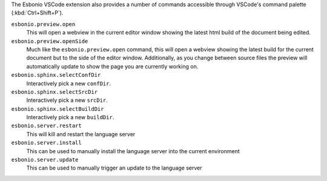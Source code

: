 
The Esbonio VSCode extension also provides a number of commands accessible through VSCode's command
palette (:kbd:`Ctrl+Shift+P`).

``esbonio.preview.open``
   This will open a webview in the current editor window showing the latest html build of the
   document being edited.

``esbonio.preview.openSide``
   Much like the ``esbonio.preview.open`` command, this will open a webview showing the latest build
   for the current document but to the side of the editor window. Additionally, as you change
   between source files the preview will automatically update to show the page you are
   currently working on.

``esbonio.sphinx.selectConfDir``
   Interactively pick a new ``confDir``.

``esbonio.sphinx.selectSrcDir``
   Interactively pick a new ``srcDir``.

``esbonio.sphinx.selectBuildDir``
   Interactively pick a new ``buildDir``.

``esbonio.server.restart``
   This will kill and restart the language server

``esbonio.server.install``
   This can be used to manually install the language server into the current environment

``esbonio.server.update``
   This can be used to manually trigger an update to the language server
